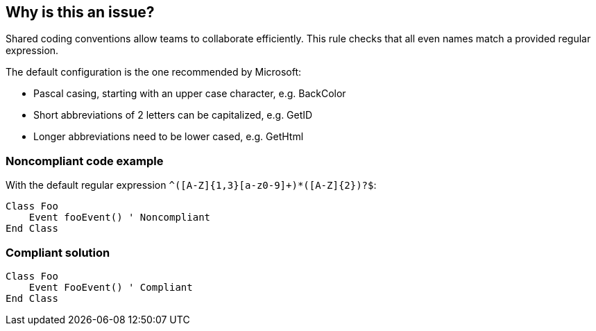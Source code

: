 == Why is this an issue?

Shared coding conventions allow teams to collaborate efficiently. This rule checks that all even names match a provided regular expression.


The default configuration is the one recommended by Microsoft:

* Pascal casing, starting with an upper case character, e.g. BackColor
* Short abbreviations of 2 letters can be capitalized, e.g. GetID
* Longer abbreviations need to be lower cased, e.g. GetHtml


=== Noncompliant code example

With the default regular expression ``++^([A-Z]{1,3}[a-z0-9]+)*([A-Z]{2})?$++``:

[source,vbnet]
----
Class Foo
    Event fooEvent() ' Noncompliant
End Class
----


=== Compliant solution

[source,vbnet]
----
Class Foo
    Event FooEvent() ' Compliant
End Class
----

ifdef::env-github,rspecator-view[]

'''
== Implementation Specification
(visible only on this page)

=== Message

Rename this event to match the regular expression: "xxx".


=== Parameters

.format
****

----
^([A-Z]{1,3}[a-z0-9]+)*([A-Z]{2})?$
----

Regular expression used to check the event names against.
****


endif::env-github,rspecator-view[]
